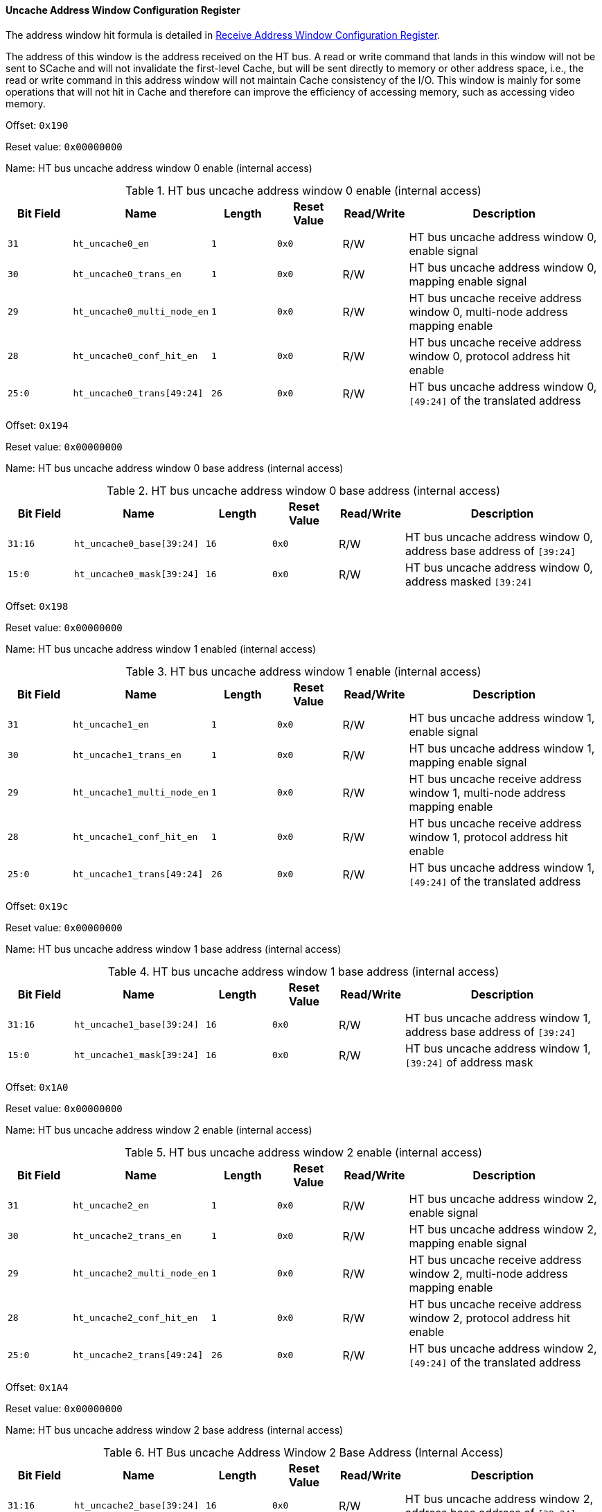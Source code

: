 [[uncache-address-window-configuration-register]]
==== Uncache Address Window Configuration Register

The address window hit formula is detailed in <<receive-address-window-configuration-register,Receive Address Window Configuration Register>>.

The address of this window is the address received on the HT bus.
A read or write command that lands in this window will not be sent to SCache and will not invalidate the first-level Cache, but will be sent directly to memory or other address space, i.e., the read or write command in this address window will not maintain Cache consistency of the I/O.
This window is mainly for some operations that will not hit in Cache and therefore can improve the efficiency of accessing memory, such as accessing video memory.

Offset: `0x190`

Reset value: `0x00000000`

Name: HT bus uncache address window 0 enable (internal access)

[[ht-bus-uncache-address-window-0-enable]]
.HT bus uncache address window 0 enable (internal access)
[%header,cols="^1m,2m,^1m,^1m,^1,3"]
|===
d|Bit Field
^d|Name
d|Length
d|Reset Value
|Read/Write
^|Description

|31
|ht_uncache0_en
|1
|0x0
|R/W
|HT bus uncache address window 0, enable signal

|30
|ht_uncache0_trans_en
|1
|0x0
|R/W
|HT bus uncache address window 0, mapping enable signal

|29
|ht_uncache0_multi_node_en
|1
|0x0
|R/W
|HT bus uncache receive address window 0, multi-node address mapping enable

|28
|ht_uncache0_conf_hit_en
|1
|0x0
|R/W
|HT bus uncache receive address window 0, protocol address hit enable

|25:0
|ht_uncache0_trans[49:24]
|26
|0x0
|R/W
|HT bus uncache address window 0, `[49:24]` of the translated address
|===

Offset: `0x194`

Reset value: `0x00000000`

Name: HT bus uncache address window 0 base address (internal access)

[[ht-bus-uncache-address-window-0-base-address]]
.HT bus uncache address window 0 base address (internal access)
[%header,cols="^1m,2m,^1m,^1m,^1,3"]
|===
d|Bit Field
^d|Name
d|Length
d|Reset Value
|Read/Write
^|Description

|31:16
|ht_uncache0_base[39:24]
|16
|0x0
|R/W
|HT bus uncache address window 0, address base address of `[39:24]`

|15:0
|ht_uncache0_mask[39:24]
|16
|0x0
|R/W
|HT bus uncache address window 0, address masked `[39:24]`
|===

Offset: `0x198`

Reset value: `0x00000000`

Name: HT bus uncache address window 1 enabled (internal access)

[[ht-bus-uncache-address-window-1-enable]]
.HT bus uncache address window 1 enable (internal access)
[%header,cols="^1m,2m,^1m,^1m,^1,3"]
|===
d|Bit Field
^d|Name
d|Length
d|Reset Value
|Read/Write
^|Description

|31
|ht_uncache1_en
|1
|0x0
|R/W
|HT bus uncache address window 1, enable signal

|30
|ht_uncache1_trans_en
|1
|0x0
|R/W
|HT bus uncache address window 1, mapping enable signal

|29
|ht_uncache1_multi_node_en
|1
|0x0
|R/W
|HT bus uncache receive address window 1, multi-node address mapping enable

|28
|ht_uncache1_conf_hit_en
|1
|0x0
|R/W
|HT bus uncache receive address window 1, protocol address hit enable

|25:0
|ht_uncache1_trans[49:24]
|26
|0x0
|R/W
|HT bus uncache address window 1, `[49:24]` of the translated address
|===

Offset: `0x19c`

Reset value: `0x00000000`

Name: HT bus uncache address window 1 base address (internal access)

[[ht-bus-uncache-address-window-1-base-address]]
.HT bus uncache address window 1 base address (internal access)
[%header,cols="^1m,2m,^1m,^1m,^1,3"]
|===
d|Bit Field
^d|Name
d|Length
d|Reset Value
|Read/Write
^|Description

|31:16
|ht_uncache1_base[39:24]
|16
|0x0
|R/W
|HT bus uncache address window 1, address base address of `[39:24]`

|15:0
|ht_uncache1_mask[39:24]
|16
|0x0
|R/W
|HT bus uncache address window 1, `[39:24]` of address mask
|===

Offset: `0x1A0`

Reset value: `0x00000000`

Name: HT bus uncache address window 2 enable (internal access)

[[ht-bus-uncache-address-window-2-enable]]
.HT bus uncache address window 2 enable (internal access)
[%header,cols="^1m,2m,^1m,^1m,^1,3"]
|===
d|Bit Field
^d|Name
d|Length
d|Reset Value
|Read/Write
^|Description

|31
|ht_uncache2_en
|1
|0x0
|R/W
|HT bus uncache address window 2, enable signal

|30
|ht_uncache2_trans_en
|1
|0x0
|R/W
|HT bus uncache address window 2, mapping enable signal

|29
|ht_uncache2_multi_node_en
|1
|0x0
|R/W
|HT bus uncache receive address window 2, multi-node address mapping enable

|28
|ht_uncache2_conf_hit_en
|1
|0x0
|R/W
|HT bus uncache receive address window 2, protocol address hit enable

|25:0
|ht_uncache2_trans[49:24]
|26
|0x0
|R/W
|HT bus uncache address window 2, `[49:24]` of the translated address
|===

Offset: `0x1A4`

Reset value: `0x00000000`

Name: HT bus uncache address window 2 base address (internal access)

[[ht-bus-uncache-address-window-2-base-address]]
.HT Bus uncache Address Window 2 Base Address (Internal Access)
[%header,cols="^1m,2m,^1m,^1m,^1,3"]
|===
d|Bit Field
^d|Name
d|Length
d|Reset Value
|Read/Write
^|Description

|31:16
|ht_uncache2_base[39:24]
|16
|0x0
|R/W
|HT bus uncache address window 2, address base address of `[39:24]`

|15:0
|ht_uncache2_mask[39:24]
|16
|0x0
|R/W
|HT bus uncache address window 2, address masked `[39:24]`
|===

Offset: `0x1A8`

Reset value: `0x00000000`

Name: HT bus uncache address window 3 enabled (internal access)

[[ht-bus-uncache-address-window-3-enable]]
.HT bus uncache address window 3 enable (internal access)
[%header,cols="^1m,2m,^1m,^1m,^1,3"]
|===
d|Bit Field
^d|Name
d|Length
d|Reset Value
|Read/Write
^|Description

|31
|ht_uncache3_en
|1
|0x0
|R/W
|HT bus uncache address window 3, enable signal

|30
|ht_uncache3_trans_en
|1
|0x0
|R/W
|HT bus uncache address window 3, mapping enable signal

|29
|ht_uncache3_multi_node_en
|1
|0x0
|R/W
|HT bus uncache receive address window 3, multi-node address mapping enable

|28
|ht_uncache3_conf_hit_en
|1
|0x0
|R/W
|HT bus uncache receive address window 3, protocol address hit enable

|25:0
|ht_uncache3_trans[49:24]
|26
|0x0
|R/W
|HT bus uncache address window 3, `[49:24]` of the translated address
|===

Offset: `0x1AC`

Reset value: `0x00000000`

Name: HT Bus uncache address window 3 base address (internal sccess)

[[ht-bus-uncache-address-window-3-base-address]]
.HT Bus uncache address window 3 base address (internal access)
[%header,cols="^1m,2m,^1m,^1m,^1,3"]
|===
d|Bit Field
^d|Name
d|Length
d|Reset Value
|Read/Write
^|Description

|31:16
|ht_uncache3_base[39:24]
|16
|0x0
|R/W
|HT bus uncache address window 3, address base address of `[39:24]`

|15:0
|ht_uncache3_mask[39:24]
|16
|0x0
|R/W
|HT bus uncache address window 3, address masked `[39:24]`
|===
